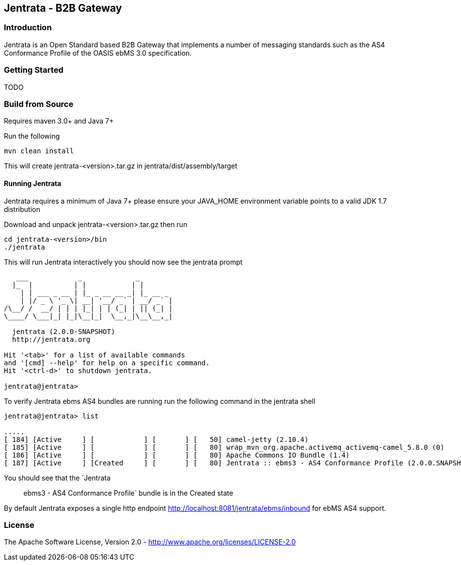 == Jentrata - B2B Gateway

=== Introduction
Jentrata is an Open Standard based B2B Gateway that implements a number of messaging standards such as the AS4 Conformance Profile of the OASIS ebMS 3.0 specification.

=== Getting Started
TODO

=== Build from Source
Requires maven 3.0+ and Java 7+

Run the following
[source,bash]
----
mvn clean install
----
This will create jentrata-<version>.tar.gz in jentrata/dist/assembly/target

==== Running Jentrata
Jentrata requires a minimum of Java 7+ please ensure your JAVA_HOME environment variable points to a valid JDK 1.7 distribution

Download and unpack jentrata-<version>.tar.gz then run
[source,bash]
----
cd jentrata-<version>/bin
./jentrata
----
This will run Jentrata interactively you should now see the jentrata prompt
[source,bash]
----
   ___            _             _              
  |_  |          | |           | |             
    | | ___ _ __ | |_ _ __ __ _| |_ __ _       
    | |/ _ \ '_ \| __| '__/ _` | __/ _` |    
/\__/ /  __/ | | | |_| | | (_| | || (_| |     
\____/ \___|_| |_|\__|_|  \__,_|\__\__,_|

  jentrata (2.0.0-SNAPSHOT)
  http://jentrata.org

Hit '<tab>' for a list of available commands
and '[cmd] --help' for help on a specific command.
Hit '<ctrl-d>' to shutdown jentrata.

jentrata@jentrata> 
----

To verify Jentrata ebms AS4 bundles are running run the following command in the jentrata shell
[source,bash]
----
jentrata@jentrata> list

.....
[ 184] [Active     ] [            ] [       ] [   50] camel-jetty (2.10.4)
[ 185] [Active     ] [            ] [       ] [   80] wrap_mvn_org.apache.activemq_activemq-camel_5.8.0 (0)
[ 186] [Active     ] [            ] [       ] [   80] Apache Commons IO Bundle (1.4)
[ 187] [Active     ] [Created     ] [       ] [   80] Jentrata :: ebms3 - AS4 Conformance Profile (2.0.0.SNAPSHOT)
----
You should see that the `Jentrata :: ebms3 - AS4 Conformance Profile` bundle is in the Created state

By default Jentrata exposes a single http endpoint http://localhost:8081/jentrata/ebms/inbound for ebMS AS4 support.


=== License
The Apache Software License, Version 2.0 - http://www.apache.org/licenses/LICENSE-2.0


